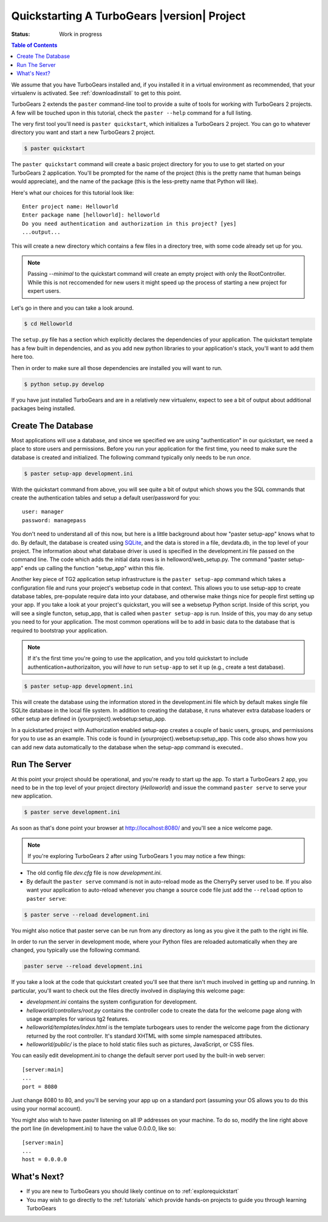 .. _quickstarting:

Quickstarting A TurboGears |version| Project
============================================

.. highlight:: bash

:Status: Work in progress

.. contents:: Table of Contents
    :depth: 2

We assume that you have TurboGears installed and, if you installed it
in a virtual environment as recommended, that your virtualenv is activated.
See :ref:`downloadinstall` to get to this point.

TurboGears 2 extends the ``paster`` command-line tool to provide a
suite of tools for working with TurboGears 2 projects. A few will be
touched upon in this tutorial, check the ``paster --help`` command for
a full listing.

The very first tool you'll need is ``paster quickstart``, which
initializes a TurboGears 2 project.  You can go to whatever directory
you want and start a new TurboGears 2 project.

.. code-block:: bash

  $ paster quickstart

The ``paster quickstart`` command will create a basic project
directory for you to use to get started on your TurboGears 2
application. You'll be prompted for the name of the project (this is
the pretty name that human beings would appreciate), and the name of
the package (this is the less-pretty name that Python will like).

Here's what our choices for this tutorial look like::

    Enter project name: Helloworld
    Enter package name [helloworld]: helloworld
    Do you need authentication and authorization in this project? [yes]
    ...output...

This will create a new directory which contains a few files in a
directory tree, with some code already set up for you.

.. note::

    Passing *--minimal* to the quickstart command will create an empty
    project with only the RootController. 
    While this is not reccomended for new users it might speed up the 
    process of starting a new project for expert users.

Let's go in there and you can take a look around.

.. code-block:: bash

   $ cd Helloworld

The ``setup.py`` file has a section which explicitly declares the
dependencies of your application.  The quickstart template has a few
built in dependencies, and as you add new python libraries to your
application's stack, you'll want to add them here too.

Then in order to make sure all those dependencies are installed you
will want to run.

.. code-block:: bash

   $ python setup.py develop

If you have just installed TurboGears and are in a relatively new
virtualenv, expect to see a bit of output about additional packages
being installed.


Create The Database
-------------------

Most applications will use a database, and since we specified we are
using "authentication" in our quickstart, we need a place to store
users and permissions.  Before you run your application for the first
time, you need to make sure the database is created and initialized.
The following command typically only needs to be run *once*.

.. code-block:: bash

      $ paster setup-app development.ini

With the quickstart command from above, you will see quite a bit of
output which shows you the SQL commands that create the authentication
tables and setup a default user/password for you::

      user: manager
      password: managepass

You don't need to understand all of this now, but here is a little
background about how "paster setup-app" knows what to do.  By default,
the database is created using SQLite_, and the data is stored in a
file, devdata.db, in the top level of your project.  The information
about what database driver is used is specified in the development.ini
file passed on the command line.  The code which adds the initial data
rows is in helloword/web_setup.py.  The command "paster setup-app"
ends up calling the function "setup_app" within this file.


Another key piece of TG2 application setup infrastructure is the
``paster setup-app`` command which takes a configuration file and runs
your project's websetup code in that context.  This allows you to use
setup-app to create database tables, pre-populate require data into
your database, and otherwise make things nice for people first setting
up your app.  If you take a look at your project's quickstart, you
will see a websetup Python script. Inside of this script, you will see
a single functon, setup_app, that is called when ``paster setup-app``
is run. Inside of this, you may do any setup you need to for your
application. The most common operations will be to add in basic data
to the database that is required to bootstrap your application.

.. note:: If it's the first time you're going to use the application,
  and you told quickstart to include authentication+authorizaiton, you
  will *have* to run ``setup-app`` to set it up (e.g., create a test
  database).

.. code-block:: bash

      $ paster setup-app development.ini

This will create the database using the information stored in the
development.ini file which by default makes single file SQLite
database in the local file system.  In addition to creating the
database, it runs whatever extra database loaders or other setup are
defined in {yourproject}.websetup:setup_app.

In a quickstarted project with Authorization enabled setup-app creates
a couple of basic users, groups, and permissions for you to use as an
example.  This code is found in {yourproject}.websetup:setup_app.
This code also shows how you can add new data automatically to the
database when the setup-app command is executed..

Run The Server
--------------

At this point your project should be operational, and you're ready to
start up the app.  To start a TurboGears 2 app, you need to be in the
top level of your project directory (`Helloworld`) and issue the
command ``paster serve`` to serve your new application.

.. code-block:: bash

    $ paster serve development.ini

As soon as that's done point your browser at http://localhost:8080/
and you'll see a nice welcome page.

.. note:: If you're exploring TurboGears 2 after using TurboGears 1
   you may notice a few things:

* The old config file `dev.cfg` file is now `development.ini`.
* By default the ``paster serve`` command is not in auto-reload mode as
  the CherryPy server used to be.  If you also want your application to
  auto-reload whenever you change a source code file just add the
  ``--reload`` option to ``paster serve``:

.. code-block:: bash

          $ paster serve --reload development.ini

You might also notice that paster serve can be run from any directory
as long as you give it the path to the right ini file.

In order to run the server in development mode, where your Python files are
reloaded automatically when they are changed, you typically use the
following command.

.. code-block:: bash

   paster serve --reload development.ini

If you take a look at the code that quickstart created you'll see that
there isn't much involved in getting up and running.  In particular,
you'll want to check out the files directly involved in displaying
this welcome page:

* `development.ini` contains the system configuration for development.
* `helloworld/controllers/root.py` contains the controller code to create the
  data for the welcome page along with usage examples for various tg2
  features.
* `helloworld/templates/index.html` is the template turbogears uses to render
  the welcome page from the dictionary returned by the root controller. It's
  standard XHTML with some simple namespaced attributes.
* `helloworld/public/` is the place to hold static files such as pictures,
  JavaScript, or CSS files.

You can easily edit development.ini to change the default server port
used by the built-in web server::

  [server:main]
  ...
  port = 8080

Just change 8080 to 80, and you'll be serving your app up on a
standard port (assuming your OS allows you to do this using your
normal account).

You might also wish to have paster listening on all IP addresses on
your machine. To do so, modify the line right above the port line (in
development.ini) to have the value 0.0.0.0, like so::

  [server:main]
  ...
  host = 0.0.0.0

What's Next?
------------

* If you are new to TurboGears you should likely continue on to
  :ref:`explorequickstart`
* You may wish to go directly to the :ref:`tutorials` which provide hands-on
  projects to guide you through learning TurboGears

.. _SQLite:  http://www.sqlite.org
